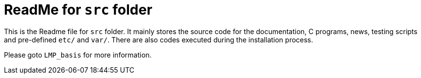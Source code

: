 = ReadMe for `src` folder

This is the Readme file for `src` folder. It mainly stores the source code for the documentation, C programs, news, testing scripts and pre-defined `etc/` and `var/`. There are also codes executed during the installation process.

Please goto `LMP_basis` for more information.
